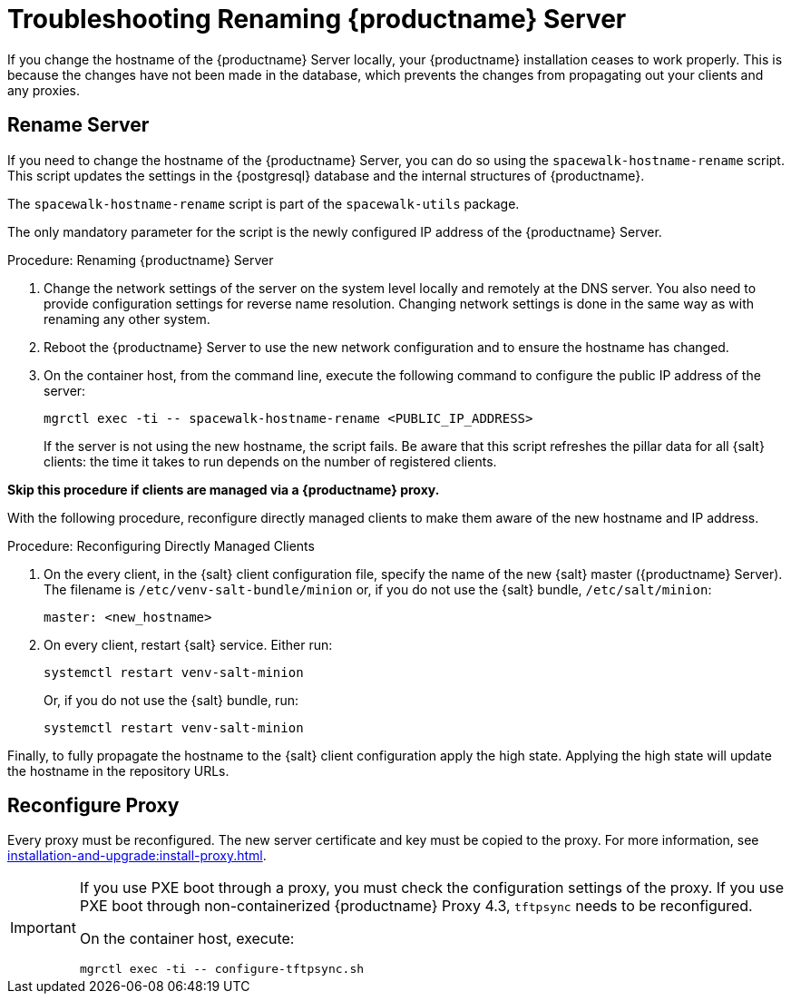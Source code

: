 [[tshoot-hostname-rename]]
= Troubleshooting Renaming {productname} Server

////
PUT THIS COMMENT AT THE TOP OF TROUBLESHOOTING SECTIONS

Troubleshooting format:

One sentence each:
Cause: What created the problem?
Consequence: What does the user see when this happens?
Fix: What can the user do to fix this problem?
Result: What happens after the user has completed the fix?

If more detailed instructions are required, put them in a "Resolving" procedure:
.Procedure: Resolving Widget Wobbles
. First step
. Another step
. Last step
////

////
Showing my working. --LKB 2020-06-22

Cause: Renaming the hostname
Consequence: Changes not picked up by db, clients and proxies
Fix: Use the [command]``spacewalk-hostname-rename`` script to update the settings in the PostgreSQL database and the internal structures of {productname}.
Result: Renaming is successfully propagated
////

If you change the hostname of the {productname} Server locally, your {productname} installation ceases to work properly.
This is because the changes have not been made in the database, which prevents the changes from propagating out your clients and any proxies.



== Rename Server

If you need to change the hostname of the {productname} Server, you can do so using the [command]``spacewalk-hostname-rename`` script.
This script updates the settings in the {postgresql} database and the internal structures of {productname}.

The [command]``spacewalk-hostname-rename`` script is part of the [package]``spacewalk-utils`` package.

The only mandatory parameter for the script is the newly configured IP address of the {productname} Server.



.Procedure: Renaming {productname} Server
. Change the network settings of the server on the system level locally and remotely at the DNS server.
    You also need to provide configuration settings for reverse name resolution.
    Changing network settings is done in the same way as with renaming any other system.
. Reboot the {productname} Server to use the new network configuration and to ensure the hostname has changed.
. On the container host, from the command line, execute the following command to configure the public IP address of the server:
+
----
mgrctl exec -ti -- spacewalk-hostname-rename <PUBLIC_IP_ADDRESS>
----
+
If the server is not using the new hostname, the script fails.
  Be aware that this script refreshes the pillar data for all {salt} clients: the time it takes to run depends on the number of registered clients.


*Skip this procedure if clients are managed via a {productname} proxy.*

With the following procedure, reconfigure directly managed clients to make them aware of the new hostname and IP address.

.Procedure: Reconfiguring Directly Managed Clients
. On the every client, in the {salt} client configuration file, specify the name of the new {salt} master ({productname} Server).
  The filename is [path]``/etc/venv-salt-bundle/minion`` or, if you do not use the {salt} bundle, [path]``/etc/salt/minion``:
+
----
master: <new_hostname>
----

. On every client, restart {salt} service.
  Either run:

+

----
systemctl restart venv-salt-minion
----

+

Or, if you do not use the {salt} bundle, run:

+

----
systemctl restart venv-salt-minion
----


Finally, to fully propagate the hostname to the {salt} client configuration apply the high state.
Applying the high state will update the hostname in the repository URLs.



== Reconfigure Proxy

Every proxy must be reconfigured.
The new server certificate and key must be copied to the proxy.
For more information, see xref:installation-and-upgrade:install-proxy.adoc[].


[IMPORTANT]
====
If you use PXE boot through a proxy, you must check the configuration settings of the proxy.
If you use PXE boot through non-containerized {productname} Proxy 4.3, [systemitem]``tftpsync`` needs to be reconfigured.

On the container host, execute:
----
mgrctl exec -ti -- configure-tftpsync.sh
----
====
